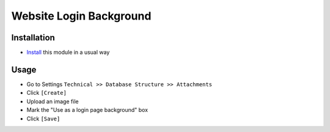 =========================
 Website Login Background
=========================

Installation
============

* `Install <https://odoo-development.readthedocs.io/en/latest/odoo/usage/install-module.html>`__ this module in a usual way


Usage
=====

* Go to Settings ``Technical >> Database Structure >> Attachments``
* Click ``[Create]``
* Upload an image file
* Mark the "Use as a login page background" box
* Click ``[Save]``